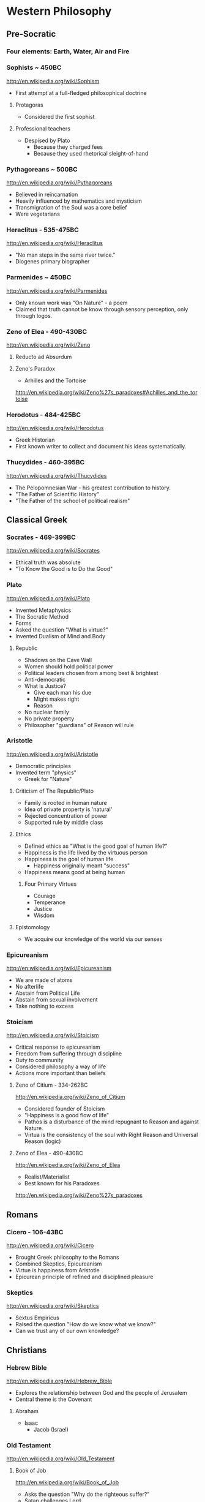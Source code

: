 * Western Philosophy
** Pre-Socratic
*** Four elements: Earth, Water, Air and Fire
*** Sophists ~ 450BC
[[http://en.wikipedia.org/wiki/Sophism]]
- First attempt at a full-fledged philosophical doctrine
**** Protagoras
- Considered the first sophist
**** Professional teachers
- Despised by Plato
  - Because they charged fees
  - Because they used rhetorical sleight-of-hand
*** Pythagoreans ~ 500BC
[[http://en.wikipedia.org/wiki/Pythagoreans]]
- Believed in reincarnation
- Heavily influenced by mathematics and mysticism
- Transmigration of the Soul was a core belief
- Were vegetarians
*** Heraclitus - 535-475BC
[[http://en.wikipedia.org/wiki/Heraclitus]]
- "No man steps in the same river twice."
- Diogenes primary biographer
*** Parmenides ~ 450BC
[[http://en.wikipedia.org/wiki/Parmenides]]
- Only known work was "On Nature" - a poem
- Claimed that truth cannot be know through sensory perception, only through logos.
*** Zeno of Elea - 490-430BC
[[http://en.wikipedia.org/wiki/Zeno]]
**** Reducto ad Absurdum
**** Zeno's Paradox
- Arhilles and the Tortoise
[[http://en.wikipedia.org/wiki/Zeno%27s_paradoxes#Achilles_and_the_tortoise]]
*** Herodotus - 484-425BC
[[http://en.wikipedia.org/wiki/Herodotus]]
- Greek Historian
- First known writer to collect and document his ideas systematically.
*** Thucydides - 460-395BC
[[http://en.wikipedia.org/wiki/Thucydides]]
- The Pelopomnesian War - his greatest contribution to history.
- "The Father of Scientific History"
- "The Father of the school of political realism"
** Classical Greek
*** Socrates - 469-399BC
[[http://en.wikipedia.org/wiki/Socrates]]
- Ethical truth was absolute
- "To Know the Good is to Do the Good"
*** Plato
[[http://en.wikipedia.org/wiki/Plato]]
- Invented Metaphysics
- The Socratic Method
- Forms
- Asked the question "What is virtue?"
- Invented Dualism of Mind and Body
**** Republic
- Shadows on the Cave Wall
- Women should hold political power
- Political leaders chosen from among best & brightest
- Anti-democratic
- What is Justice?
  - Give each man his due
  - Might makes right
  - Reason
- No nuclear family
- No private property
- Philosopher "guardians" of Reason will rule
*** Aristotle
[[http://en.wikipedia.org/wiki/Aristotle]]
- Democratic principles
- Invented term "physics"
  - Greek for "Nature"
**** Criticism of The Republic/Plato
- Family is rooted in human nature
- Idea of private property is 'natural'
- Rejected concentration of power
- Supported rule by middle class
**** Ethics
- Defined ethics as "What is the good goal of human life?"
- Happiness is the life lived by the virtuous person
- Happiness is the goal of human life
  - Happiness originally meant "success"
- Happiness means good at being human
***** Four Primary Virtues
  - Courage
  - Temperance
  - Justice
  - Wisdom
**** Epistomology
- We acquire our knowledge of the world via our senses
*** Epicureanism
[[http://en.wikipedia.org/wiki/Epicureanism]]
- We are made of atoms
- No afterlife
- Abstain from Political Life
- Abstain from sexual involvement
- Take nothing to excess
*** Stoicism
[[http://en.wikipedia.org/wiki/Stoicism]]
- Critical response to epicureanism
- Freedom from suffering through discipline
- Duty to community
- Considered philosophy a way of life
- Actions more important than beliefs
**** Zeno of Citium - 334-262BC
[[http://en.wikipedia.org/wiki/Zeno_of_Citium]]
- Considered founder of Stoicism
- "Happiness is a good flow of life"
- Pathos is a disturbance of the mind repugnant to Reason and against Nature.
- Virtua is the consistency of the soul with Right Reason and Universal Reason
  (logic)
**** Zeno of Elea - 490-430BC
[[http://en.wikipedia.org/wiki/Zeno_of_Elea]]
- Realist/Materialist
- Best known for his Paradoxes
[[http://en.wikipedia.org/wiki/Zeno%27s_paradoxes]]
** Romans
*** Cicero - 106-43BC
[[http://en.wikipedia.org/wiki/Cicero]]
- Brought Greek philosophy to the Romans
- Combined Skeptics, Epicureanism
- Virtue is happiness from Aristotle
- Epicurean principle of refined and disciplined pleasure
*** Skeptics
[[http://en.wikipedia.org/wiki/Skeptics]]
- Sextus Empiricus
- Raised the question "How do we know what we know?"
- Can we trust any of our own knowledge?
** Christians
*** Hebrew Bible
[[http://en.wikipedia.org/wiki/Hebrew_Bible]]
- Explores the relationship between God and the people of Jerusalem
- Central theme is the Covenant
**** Abraham
- Isaac
  - Jacob (Israel)
*** Old Testament
[[http://en.wikipedia.org/wiki/Old_Testament]]
**** Book of Job
[[http://en.wikipedia.org/wiki/Book_of_Job]]
- Asks the question "Why do the righteous suffer?"
- Satan challenges Lord
- Lord inflicts cruelty on Job
- Job does not forsake his Lord
*** New Testament
[[http://en.wikipedia.org/wiki/New_Testament]]
**** Paul
- Early author
- The Gospels
- Baptism as the means by which Jews become Christians
- Rejects circumcision as a necessary rite to become Christian
*** Augistine - 354 - 430
[[http://en.wikipedia.org/wiki/Augustine]]
- Combined christian with platonic
- Wrote "Confessions" [[http://en.wikipedia.org/wiki/Confessions_of_St._Augustine]]
- The Grace of God
- Is grace a gift of god, or must it be earned?
- Predestination - God knows from the start who will receive The Grace
*** Aquinus - 1225-1274
[[http://en.wikipedia.org/wiki/Aquinas]]
- Argues that the eternity of the world cannot be demonstrated by pure logic.
- Wrote the "Summa Theologica"
- Aristotelian
- Truth could be achieved through natural or divine reason
**** Four Cardinal Virtues
- Prudence
- Temperance
- Justice
- Fortitude
**** Five Ways on the Nature of God
- God is simple, without composition of parts
- God is perfect, lacking nothing
- God is infinite
- God is immutable
- God is one
*** Medieval Thought
**** Realism
- Words have meaning in and of themselves
**** Nominalism
- Words have no inherit meaning
*** Luther - 1483-1546
[[http://en.wikipedia.org/wiki/Luther]]
- Disagreed with Augustine's automatic granting of grace by god
**** Wrote the 95 Theses
- In response to Indulgences sold by the Pope
- Strongly believed that freedom from God's punishment could not be purchased with
  money.
**** Earned grace through belief in Jesus
- Salvation is not earned by good deeds
- Faith in Jesus brings salvation
**** Once justified, you can be condemned  through the commission of sin.
*** Calvin - 1509-1564
[[http://en.wikipedia.org/wiki/Calvin]]
- Grace was given by god
- Knowledge of God not attainable through experience, only through studying of
  scripture
- Rejected catholic doctrine of merit
- Supported the notion of predestination
- Once justified, always justified
- Justification comes through having a conversion experience
- Proponent of the concept of the original sin
** The Renaissance
*** Machiavelli
[[http://en.wikipedia.org/wiki/Machiavelli]]
- Inventor of Political Science
**** The Prince
- "It is better to be feared than to be loved, because love is fickle but fear is
  constant.
- Reputation for honesty, integrity is important
- But not the practice of it.
*** Thomas Moore
[[http://en.wikipedia.org/wiki/Thomas_Moore]]
**** Wrote "Utopia"
- Mocked modern English society
- All property is communal
- Marriage is by love, not arranged
- Elected parliament
- Price elected for life
- Moral Theory focused on happiness
***** War for 3 Reasons
  - Defend Territory
  - Defend Ally Territory
  - Liberate oppressed people
*** Erasumus
[[http://en.wikipedia.org/wiki/Erasmus]]
- Opposed strong enthusiasms
*** Galileo
[[http://en.wikipedia.org/wiki/Galileo]]
*** Francis Bacon
[[http://en.wikipedia.org/wiki/Francis_Bacon]]
- Sought to separate religion from natural philosophy
- Stressed Induction and Experimetnal Methods
- Father of Emperecism
- Strong advocate of inductive reasoning
- The father of emperecism
*** Descartes
[[http://en.wikipedia.org/wiki/Descartes]]
- "Cogito ergo sum"
  - The most basic of all ideas, the existence of which cannot be disputed
- Two Proofs of God
  - A perfect being could only come from a perfect being.
  - From necessity: a perfect being must have existence to be perfect.
- Dualist (Mind/Body Dualism)
*** Hobbes
[[http://en.wikipedia.org/wiki/Hobbes]]
- Leviathan
- We are guided by passions, not reason
- Passions
  - Desire for Power
  - Fear of Death
- Government is a means of escaping struggle between power and fear
- Governments derive their power from the subjects in exchange for peace and security
- The Social Contract
- Brutish, solitary and short.
*** Spinoza
[[http://en.wikipedia.org/wiki/Spinoza]]
- Condemned by the Sephardic Jews of Amsterdam as a heretic.
- Freewill is a logical impossibility because all causes have precedents
- Rejected dualism of Descartes
**** God vs Nature
- God is nature
- All there is, is nature
- Nature has no values - good or bad
  - Nature simply is
- "The wise man seeks to understand nature, not gape at it like a fool."
**** Hell and damnation
- A life dominated by the original sin is a life of bondage, not rational freedom.
- There is no afterlife or an immortal soul.
**** Passion vs Reason
- A people lead by passion are more easily manipulated.
- Denied that the bible was the literal word of god.
**** Religion and virtue
- What you believe is not important
- Only what you believe matters.
**** Freedom
- Freedom to philosophise was the mark of a free society.
- Freedom of expression should be granted to all. Including religious freedom.
- Any government that attempts to manipulate the minds of men is a tyranny.
- All that matters is the right of the individual.
- Attempts to control either speech or thought will end in failure.
- Governments should only be able to interfere with men's actions, not their thoughts
  or words.
*** Bayle
[[http://en.wikipedia.org/wiki/Pierre_Bayle]]
- Skepticism
- What do we know with any certainty?
- God cannot be known via reason, only faith
*** Newton
[[http://en.wikipedia.org/wiki/Isaac_Newton]]
- Principia
- Law of Gravity
- Laws of Motion
- Discovered calculus
- Modern optics
** The Enlightenment
*** Adam Smith - 1723-1790
[[http://en.wikipedia.org/wiki/Adam_smith]]
- He was aware of the dangers and problems that could arise from too much
  specialization of labor and the social isolation that could result.
- He worried about the moral impact on someone who shifted from a village-centric
  social context to that of a large city and the anonymity that could result.
- Smith is also concerned about class and wealth disparity and that impacts that
  would have on society.
**** The Theory of Moral Sentiment
- Offers an explanation and basis for the cooperation and coordination that are
  required for the division of labor described in Wealth of Nations.
- Why?
  - We want the approval of others
  - The reactions of others to us and our behaviors is important to us.
  - We generally seek to behave as if there were an impartial spectator observing our behaviors. Would they approve of them?
  - Our conscience is a product of these factors.
- Obeying the law
  - We do so because of the utility of doing so. In general, we derive benefit when we do so.
**** The Wealth of Nations: The Division of Labor
- Specialization of job function leads to massive gains in efficiency.
- Coordination and cooperation between specialists is done out of self-interest.
- We get what we need from others out of their self-interest, not their charity.
*** Rousseau - 1712-1778
[[http://en.wikipedia.org/wiki/Rousseau]]
- Claimed that enlightenment beliefs led to eventual collapse of civilizations
- Called for a return to nature
**** Critiqued the progress of modern society
- Moral decadence always accompanies cultural progress
- American Indians in their simplistic life compare favorably to Europeans in their
  levels of happiness and virtue.
**** Social Contract
- All power is given to the state
- Your happiness is calculated as your share of the overall societal happiness
*** David Hume - 1711-1766
[[http://en.wikipedia.org/wiki/David_Hume]]
**** Epistemology
- Ideas are copies of our sense impressions
- Three relations among ideas
  - Resemblance
  - Spatio-temporal
  - Cause-effect
- Reason alone cannot justify our belief in experience
- Belief in our experiences as representing the external world accurately is based on
  our instinct or custom, and cannot be proven with reason.
**** Morality
- Scientific theory of morality
- Moral judgment cannot be based on rational deliberation, because simpletons and
  infants are also capable of making more judgments.
- There is no evidence that indicates that the most intellectually capable members of
  our species are the most moral.
- Therefore, our sense of morality is based in part on our biology and in part by our
  social context.
- What makes a moral rule a universal more rule?
  - Primarily, its utility
  - All government and political institutions have their basis in utility to society.
- We have a natural appreciation for virtuous behavior, and are thus naturally moral
  at least in part.
- You cannot deterministically go from an "is" to an "ought"
**** Religion
- Basing religious belief on inference from experience has four flaws
  - It means that religion is probable at best, because all ideas are derived from experience, not reason.
  - In all scientific inquiries, negative evidence counts more than positive evidence. So we would require positive evidence with zero negative evidence in order to justify our belief in god through experience.
- Effects do not prove a cause.
- In the end, Hume is dismissive of both religion in general and in the ability to
  base religious belief on experience.
*** Montesquieu - 1689-1755
[[http://en.wikipedia.org/wiki/Montesquieu]]
- Objected to Locke's Epistemological Relativism
- The laws of nature are demonstrable across cultures, therefore not all knowledge is
  relative
- Believed that democratic republics are the most morally desirable but least stable
  forms of association
- Greatly influenced American Revolution
  - Must limit the ability of government to grow in power
- Affluence eventually leads to despotism
*** Bishop Berkeley - 1685-1733
[[http://en.wikipedia.org/wiki/Bishop_Berkeley]]
- There is no existence independent of perception
- To exist is to be perceived
- Disagreed with Locke's argument that human knowledge depends on the existence of
  material objects independent of minds.
- Claimed that materialism was dogmatic superstition.
- All of our ideas are derived from our experiences
*** Mandeville - 1670-1733
[[http://en.wikipedia.org/wiki/Bernard_Mandeville]]
- The Fable of the Bees
- Central Human Traits
  - Selfishness
  - Egocentrism
*** Vico - 1678-1744
[[http://en.wikipedia.org/wiki/Giambattista_Vico]]
- Philosophy of history
**** Human societies are cyclical
- Worship of gods
- Emergence of Heroes and kings
- Age of man
  - Inherently unstable
  - Leads to collapse
**** Disagreed with social contract theory
- Society is not a contract but the natural progression from customs and mores
*** Leibniz - 1646-1716
[[http://en.wikipedia.org/wiki/Gottfried_Wilhelm_Leibniz]]
**** Co-inventory of Infinitesimal Calculus
[[http://en.wikipedia.org/wiki/Infinitesimal_calculus]]
**** Asserted "The best of all possible worlds"
[[http://en.wikipedia.org/wiki/Best_of_all_possible_worlds]]
**** Metaphyics - La Monadologie
[[http://en.wikipedia.org/wiki/Monadology]]
- An attempt to resolve the problem of mind/body dualism
- Nothing arises from nothing
- Everything that exists has a reason to exist
- Everything which exists is better than anything non-existent
**** Théodicée
[[http://en.wikipedia.org/wiki/Th%C3%A9odic%C3%A9e]]
- Reason and faith are gifts from God
- Sin and Suffering are the result of metaphysical imperfections
- Although God has unlimited reason and willpower, humans do not which makes sin and
  suffering possible.
**** Early developer of formal/algebraic logic
[[http://en.wikipedia.org/wiki/Algebraic_logic]]
*** John Locke - 1632-1704
[[http://en.wikipedia.org/wiki/John_locke]]
**** Politics
- A man is free when he is subject only to political authority to which he has
  consented.
- Natural liberty is freedom from the arbitrary power of others
- Beginning of modern democratic political theory.
- Denies need for authoritarian power, which leads to despotism and tyranny
- Denies that fear is the primary motivator of men
- Natural Rights
  - Life
  - Liberty
  - Property
- Men are governed by laws from a legislature
- Opposed monarchies
- Modern social contract theory
  - An agreement among free and equal men to exit the state of nature and by forming a limited polity.
- Stressed that equality was legal equality, not equality of material possessions.
**** Knowledge/Epistomology
- Empericist
- Ideas are acquired via experience
- Two forms of experience
  - The external world
  - Reflection on the mind's own operations
- There are no innate ideas
- The mind is a Tabula Rasa
**** Ethics
- Ethics are learned, not innate
- Ethics are derived from experience, and thus relative to our experience of the
  world
** Age of Ideology
*** Kant
[[http://en.wikipedia.org/wiki/Emmanuel_Kant]]
**** The Critique of Pure Reason
- Science is the study of the world as perceived by our senses
- To experience that world, we impose upon it forms and categories that make our
  experience of the world possible and coherent.
  - Space and Time
  - Object Persistence
  - Causality
  - Existence
  - Plurality
  - Unity
- Metaphysics goes beyond our experience, and thus outside of pure reason
- Disagreed with Locke and Hume and their empericism - the idea that all ideas and
  truths come from experience
- Without his 'categories of understanding' none of our experiences would make any
  sense.
**** The Critique of Practical Reason
- Maxim: Act only that that maxim by which you can at the same time will that it
  become a universal law.
- Practical Reason is concerned with how we ought to live.
- A moral law cannot consist primarily of hypothetical imperatives
  - Ex: If you want to stay healthy, you should eat right and exercise.
  - Ex: If you want to become a doctor, than you should study.
- Hypothetical imperatives fail because they only apply to those who want the outcome
  they describe.
- Categorical Imperatives have no qualification clause
  - Instead of saying "Do not lie if you want to be trusted" (hypothetical), instead it should be "Do not lie".
  - Categorical Imperatives must not depend on circumstance, desire or on the consequences of their actions
- The notion of Free Will is justified by our ability to self-legislate - to create
  rules that we should follow, and then to follow them.
**** Freedom, Morality
[[http://reasonandmeaning.com/2015/03/29/finally-kants-ethics-in-two-pages/]]
- Without freedom, morality is not possible
- Morality exists
- Therefore, freedom must exist
*** Burke
[[http://en.wikipedia.org/wiki/Edmund_Burke]]
- Strongly condemned the French Revolution
- Strongly supported of the American Revolution
  - Because it did not propose a social upheaval or overturn, only a political one.
  - He believed that is used as its basis the notion of traditional rights - no taxation without representation - derived from English common law.
- Believed that individual rights were not derived from abstract principles but were
  instead based on traditions and conventions of the population.
- These are 'conventional' rights that could not be derived from theory.
*** Hegel
[[http://en.wikipedia.org/wiki/Hegel]]
- Founder of Modern Historicism
- Opposed the Enlightenment concepts of materialism and that the unfolding of history
  was purely mechanical.
*** Marx
[[http://en.wikipedia.org/wiki/Marx]]
- Historical materialism
- Division of Labor
- There will always be a scarcity of the goods needed to satisfy the cultural wants
  of all of society.
  - A consequence of this is that one part of society establishes itself as a ruling class in order to secure a dispropotionate share. This is inevitable as human nature
- Felt that the downfall of Capitalism was inevitable. And that Communism was its
  logical successor.
- Capitalism leads to exploitation and inequality, especially for women.
**** Modes of Production
- Communism is the answer to the problems inherit in the Capitalist Mode of
  Production.
- It addresses the problem of disparate incomes.
- It addresses the problem of scarcity on a global basis.
**** Felt that Capitalism would lead to alienation.
- Capitalism and Private Property would alienate man from other men and from himself.
*** Mill - 1806-1873
[[http://en.wikipedia.org/wiki/John_Stuart_Mill]]
- Wrote "On Liberty" - classical defense of freedom from intrusive government AND
  from majority rule.
- Main defender of Utilitarianism
  - The idea that one ought do what brings about the most benefits and causes the least amount of harm.
  - The greatest good for the greatest number.
*** Jeremey Bentham - 1748-1832
[[http://en.wikipedia.org/wiki/Jeremy_Bentham]]
- Founder of Utilitatianism
  - it is the greatest happiness of the greatest number that is the measure of right and wrong
  - Considered a hedonistic approach to utility.
- Early advocate for gender equality
- Supported the liberalization of laws against homosexuality
- Introduced the design of the Panopticon
  - [[http://en.wikipedia.org/wiki/Panopticon]]
- Coined the term "Codify"
  - proponent for condensing all British common law into a single set of cohenrent statutes.
- An early advocate of animal rights
  - A full-grown horse or dog is beyond comparison a more rational, as well as a more conversible animal, than an infant of a day, a week or even a month old. But suppose the case were otherwise, what would it avail? The question is not, Can they reason? nor, Can they talk? but, Can they suffer?
*** Kierkegaard
[[http://en.wikipedia.org/wiki/Kierkegaard]]
- Founding figure of Existentialism
- Felt that true Christian faith required one to make a "Leap of Faith"
- Was concerned with Reason usurping the role and need for Faith.
- Felt that Abraham's willingness to sacrifice his only son Isaac when requested by
  God was a great "Leap of Faith"
  - Abraham's faith was justified when he raised up the knife to sacrifice his own son only to have his hand staid by God.
  - This is true belief, true faith.
- Three States to Human Life
  - Aesthetic - the pursuit of immediate pleasures.
  - Ethical - Through repentance and marriage.
  - Religious - Faith in the incarnation of God in Christ.
*** Schopenhauer
[[http://en.wikipedia.org/wiki/Schopenhauer]]
- First to bring eastern Buddhist philosophy into western circles.
- Very pessimistic view of human existence.
- Believed that experiences of aesthetic beauty were as close as one could come to
  the true nature of existence.
**** Buddha's Four Noble Truths
- Life involves suffering
- Desire causes suffering
- Suffering will cease when desire ceases
- The solution to suffering is the renunciation of the will.
*** Nietzsche
[[http://en.wikipedia.org/wiki/Nietzsche]]
**** Perspectivism
- Strongly rejected the Aristotelean notion of an objective real world.
- There is no true metaphysics.
- The world of appearances if the only world that we have access to.
- We have no access to knowledge about an objective world. We have only our
  perceptions, conceptions and interpretations.
- There is no 'Gods Eye View' of the real world.
  - This led to his proclomaition that 'God is Dead'
- His epistemology was practical, pragmatic.
**** The Will to Power
- Morality is an expression of The Will to Power
- Stressed master and slave morality, strength over weakness.
**** Morality is Subjective
- Values are relative to the time, place, circumstances and customs.
**** "Become who you are!"
- Ethics becomes an aesthetic pursuit of becoming a beautiful person - Give Style to
  your Character.
- We should not contradict our character, but instead cultivate our strengths and
  virtues.
- "Thus Spake Zarathustra"
- We should not follow the herd
** Modernity I
*** James
[[http://en.wikipedia.org/wiki/William_James]]
- Pragmatism
- Saw his approach to philosophy as empowering the individual.
- There is no notion of absolute truth.
*** Freud
[[http://en.wikipedia.org/wiki/Freud]]
- "Civilization and Its Discontents"
- Conflict among these three factions leads to unhappiness.
**** Id
- Represents the Self
- More powerful than ego, superego
- Seeks to gain pleasure, avoid pain
- Knows no moral judgements
- Produces frustration by making demands that cannot be fulfilled.
**** Ego
- Represents Reality
- Rational, cautious
- Weakest element of our personality
- Attempts to negotiate between Id and Superego
- Source of anxiety
**** Superego
- Represents Morality
- Imposes standards of moral perfection that cannot be sustained.
- It produces guilt.
*** AJ Ayer
[[http://en.wikipedia.org/wiki/Alfred_Jules_Ayer]]
- Philosophy should abandon the pursuit of an absolute metaphysics.
- All talk about the world was a "logical construct" of our phenomenal and sensual
  experience.
- Considered philosophy the handmaiden of science - to help explain scientific
  meaning.
- Positivism was partly a response against the complete relativism of Kant. Positive
  = Pro-science
- Positivism was also built on the progress in symbolic logic and related
  mathematics.
- Language does not have a deterministic meaning or external provable correspondence.
- Believed that statements of ethical judgements were meaningless.
*** Max Weber
[[http://en.wikipedia.org/wiki/Max_weber]]
- Founder of modern sociology
- Focused on how authority is legitimated in societies.
- Legitimacy has three forms
  - Legal
  - Traditional
  - Charismatic
*** Dewey
[[http://en.wikipedia.org/wiki/John_Dewey]]
- Pragmatist
- Gave pragmatism a historical context -
- Pragmatism stats that the meaning of a statement was the practical results in
  experience that we would expect if that statement were true.
- Rejects the notion of truth and replaces it with "warranted assertability"
*** Heidegger
[[http://en.wikipedia.org/wiki/Heidigger]]
*** Wittgenstein
[[http://en.wikipedia.org/wiki/Wittgenstein]]
- Greatly influenced by Bertrand Russell.
- Believed that metaphysics was flawed, because it was based on the mistaken use of
  language.
**** recent nytimes discussion
[[http://nyti.ms/161XrAu]]
- traditional philosophy was inherently scientific
- purely theoretic philosophy is in conflict with a scientistic approach
- traditional philosophy over analogizes and over simplifies in the name of
  theoretical consistency
- modern philosophy must therefore avoid theory creation and should be primarily
  therapeutic
*** Husserl
[[http://en.wikipedia.org/wiki/Husserl]]
- Criticized the relativism of Nietzsche, who believed that absolute truth cannot
  exist apart from our perspectives of it.
- Rejected skepticism for stating that even if there were absolute truths, we would
  have no way to know them.
- Rejected historicism for insisting that all truth is relative to the historical
  context in which it originates.
- Rejected positivism for insisting that only truths that are based on empirical
  phenomena are possible - partly because it leaves to room for mathematical
  axioms/truths which are not empirical.
- Husserl believed that philosophy should seek certainty, not facts.
** Modernity II
*** Hayek
[[http://en.wikipedia.org/wiki/Friedrich_Hayek]]
- Socialism and central planning is incompatible with individual freedom
- Argued that there is a social division/dispersion of knowledge that leads to an
  efficient determination of prices.
- Prices do not necessarily represent merit.
- Therefore, rewards and social justice will not always be dispersed according to
  merit.
**** Wrote the "Road to Serfdom"
- People have incompatible preferences which central planning cannot possibly account
  for.
- Planned economies lead to concentrations of power.
- Therefore, central planning inevitably leads to a loss of freedom.
*** Popper
[[http://en.wikipedia.org/wiki/Karl_Popper]]
- Was strongly influenced by how Einstein challenged the thoroughly confirmed and
  widely held confidence in Newton.
- Argued that science can strive for truth, but will never be 100% sure if/when it
  has achieved it.
- Our best form of knowledge is science, but that cannot be taken as justified truth.
- Insisted on the testability of scientific ideas.
- The objectivity of any scientific idea could only be established through critique.
*** Kuhn
[[http://en.wikipedia.org/wiki/Thomas_Samuel_Kuhn]]
- The Structure of Scientific Revolutions
- Paradigm Shift
- Most scientific work is spent filling out the details of the prevailing paradigm,
  not in divergent or critical investigation.
- Over time anomalies accumulate in the prevailing paradigm, eventually building into
  a 'paradigm shift'
  - Aristotle (earth is center of universe)
  - Copernicus (sun is center of universe)
  - Newton
  - Einstein
  - ???
- A field of study is NOT a science until it has a single, unifying paradigm within
  which most of its practitioners work.
- Kuhn characterized progress in science as a highly social, and not necessarily
  rational, mechanism.
*** Qine
[[http://en.wikipedia.org/wiki/Willard_Van_Orman_Quine]]
- Effective critic of logical positivism
- Attacked Empiricism
  - There is no real distinction between synthetic truths and analytic truths.
  - The principle of reductionism - that every high level statement could ultimately be reduced to simpler statements of sense experience - does not work.
  - This is because our ability to reason about sensory experience is constrained by the symbol language we use to reason about it.  These language impose their own boundary conditions to what can be reasoned.
*** Habermas
[[http://en.wikipedia.org/wiki/Jürgen_Habermas]]
- Stressed the importance of the 'public sphere' of communications and how it enabled
  democracy.
- These social institutions enabled groups of individuals to discuss and openly
  debate and ultimately impact their political institutions.
**** Wrote "Theory of Communivative Action"
- Argued against the subject/object foundations of Marx and others.
- Instead, ethics and politics should be analyzed from a social perspective of
  self/other.
*** Rawls
[[http://en.wikipedia.org/wiki/John_Rawls]]
**** Wrote "A Theory of Justice"
- The task of any theory of social justice is the legitimate the inequalities that
  emerge in the basic structure of society.
- To assess any system, you must do so from the 'original position'
  - Veil of Ignorance: You must not know your place in the social structure of society, or what your natural talents may be.
  - All participants must be disinterested in the outcome of the debate.
- Each person is to have an equal right to the most extensive basic liberty that is
  compatible with a similar liberty held by all others.
- If there are any inequalities in the system, they can only be justified if first -
  they are to everyone's advantage - and second - they be attached to positions or
  offices that are open to all.
*** Derrida
[[http://en.wikipedia.org/wiki/Derrida]]
- Deconstructionist
- Questioned the entire western tradition of trying to define a 'true logos' behind
  our empirical view of the world.
  - This began with Plato's forms, and has been carried forward ever since.
- Follower of Nietzsche, Freud and Heidegger
  - Nietzsche did away with the concept of absolute truth.
  - Freud did away with the concept that the subjective self or consciousness has any special access to the 'logos' or true forms.
  - Heidegger did away with the notion of an 'I am' that precedes existence.
  - He argued (from Sartre) that you must exist in order to have an essence. There is no essence without existence.
- Deconstructionism directly opposes the Christian belief that Jesus/God embodies the
  perfect 'form' of man.
- Like Sartre (existentialism) - the absence of a higher plan or purpose to life does
  NOT render life meaningless.
- He wants to free us from the guilt over the absence of absolute meaning or purpose
  in life. There can be none, so get over it.
*** Rorty
[[http://en.wikipedia.org/wiki/Rorty]]
- Absolute truth cannot be found in language - it is merely a statement that we
  approve of.
- Modern philosophers should give up the pursuit of absolute truth, and instead
  should seek to eliminate the cruelties of everyday life that these historical
  social norms have placed upon us.
- His basic critique of western philosophy centers on the refutation of the existence
  of a "God's eye-view" of the world
- Pragmatism is the ultimate anti-philosophy
  - Rejects the goal of defining truth as the level of correspondence with an objective reality.
  - Truth should be approached pragmatically: Does the statement work for us?
  - Also rejects absolute realism. Our experience of reality will always be influenced by the conceptual framework in which we analyze it. And that framework is constantly changing.
- Argues that many aspects of our language and are beliefs are contingent - not
  necessarily true or false.
- But it is important for our overall system of beliefs to 'hand together' and to be
  free of inconsistencies.
*** Gouldner
[[http://en.wikipedia.org/wiki/Alvin_Ward_Gouldner]]
- Critic of the Marxist attempt to define society in terms of who owns the means of
  physical production, and the class distinctions that such a model result in.
- The succession of modern ideologies owes its existence to the American and French
  revolutions, which made it possible to be an intellectual dissident.
- Each ideology seeks to destroy competing ideologies while itself claiming to be
  disinterested.
- Class struggle in the modern west occur between old money and new intelligentsia
  (engineers, doctors, lawyers, scientists)
  - The struggle is not, as Marx described it, between those who controlled the means of production and the serfs below them.
*** MacIntyre
[[http://en.wikipedia.org/wiki/Alasdair_MacIntyre]]
- Rejects the moral relativism that began with the Enlightenment thinkers (Locke,
  Hume, Kant).
- Admits that an absolute proof of any particular moral theory is beyond reach, but
  that our social traditions are a valid basis by which to evaluate our moral
  theories.
- Claims that social tradition is a necessary precondition for rationality. Without
  those traditions, there can be no rationality.
- The moral relativism of 'modern philosophy' is itself yet another tradition.
- He sees 'modern philosophy' as a tradition that is hostile to the very notion of
  traditions, and is thus self-contradictory.
**** The 'is-ought' gap
- This is the fundamental problem for all moral philosophy.
- If you believe in a fundamental difference between statements of fact
  vs. statements of value, it becomes impossible to to move from 'what is' to 'what
  ought to be'.
- This inability to find a rational justification to any given set of moral rules is
  a pervasive feature of modern philosophical endeavors.
- Thus modern philosophy leads to moral skepticism.
**** What is a tradition?
- The entire history of its world view over time.
- The community of people who are its bearers.
- The social practices of that community.
- They are like Kuhn's Scientific Paradigms.
- However, it must be possible for one tradition to judge other traditions based on
  rational criteria.
  - Example (Margaret Med): A primitive New Guinean tribe will have a tradition of beliefs, including truths about the world, that directly contradict most modern western traditions.
  - But we should not conclude that their belief system is un-judge-able, or equal to our traditional system of beliefs - there MUST be a basic by which to critique.
  - Nazi-ism, for example, is a tradition. We should be able to rationally argue why it is a bad tradition. Why it is wrong. Relativism would make this judgement impossible.
- The criteria: One tradition is more rational than another if
  - It can explain both the success and failures of the other tradition better than the other tradition itself can explain.
  - If it can understand the other tradition well enough to explain its failures to it in the other tradition's own terms.
*** Nozick
[[http://en.wikipedia.org/wiki/Nozick]]
**** Limited Governement
- Wrote "Anarchy, State, and Utopia"
- Starts with the basic principle that a lone individual has certain rights that no
  other person may infringe upon.
- Then asks the question: With that as the basis, is there a form of government that
  can adhere to that principle? If so, what would it look like?
- The starting point is an individual who has the right to personal property. That is
  the state of nature.
  - Nozick does not attempt to justify this starting point - where does that initial right derive from and can it be proven. He simply takes it 'as-is'.
  - This is a weakness that others have used to refute much of his arguments.
- He then argues that only a very limited state may exist that would not infringe
  upon that fundamental right.
  - Involuntary redistribution of the wealth for even a single individual would be illegitimate.
- Nozick argues that a minimalist government is possible that does not infringe upon
  this basic right, and that it can be achieved without gaining the consent or
  participation of ALL individuals (which would necessarily entail some amount of
  coercion).
  - The only role of this minimal government is to enforce protection rights (police and judicial).
**** Redistribution of Wealth
- Taxes mean that others have a claim of ownership in you, and are therefore morally
  equivalent to forced labor and slavery.
- However, charitable redistribution is fine - only forced redistribution is wrong.
**** How do we assess a just society
- The means: The individual steps that led to the current distribution of wealth were
  each fair, just and entered into freely by both participants.
- The ends: The resulting distribution of wealth is equal among all participants,
  regardless of whether coercion was used to move some wealth from one to another.
** Modernity III
*** Jonathan Haidt - 1963
**** The Happiness Hypothesis
- Wisdom
  - Curiosity
  - Love of learning
  - Judgement
  - Ingenuity
  - Emotional Intelligence
  - Perspective
- Courage
  - Valor
  - Persaverance
  - Integrity
- Humanity
  - Kindness
  - Loving
- Justice
  - Citizenship
  - Fairness
  - Leadership
- Termperance
  - Self-control
  - Prudence
  - Humility
- Transcendance
  - Appreciation of beauty and excellence
  - Gratitude
  - Hope
  - Spirituality
  - Foregiveness
  - Humor
  - Zest
*** Jerry Fodor
[[http://en.wikipedia.org/wiki/Jerry_Fodor]]
- Proponent of psychological nativism
- mental states are relations between individuals and mental representations
- mental states are expressed in a Language of Thought
*** Daniel Dennett
[[http://en.wikipedia.org/wiki/Daniel_Dennett]]
- Believes that the notions of Free Will and Determinism can be reconciled
- Focused on establishing a philosophy of mind that is firmly empirical
- Has argued that natural selection can account for the emergence of morality
*** Paul Churchland
[[http://en.wikipedia.org/wiki/Paul_Churchland]]
- Proponent of Eliminative Materialism
  - [[http://en.wikipedia.org/wiki/Eliminative_materialism]]
- Every day mental concepts will eventually be eliminated by a fully mature
  neuroscience
*** Thomas Nagel - 1937 -
[[http://en.wikipedia.org/wiki/Thomas_Nagel]]
- Believes that the current understanding of the physical world is insufficient to
  explain what it is like to "be some thing".
- Student of John Rawls
**** "What is it like to be a bat?"
[[http://en.wikipedia.org/wiki/What_Is_it_Like_to_Be_a_Bat%3F]]
- A refutation of reductionism as it pertains to the mind.
- Consciousness cannot be explained without reference to the phenomenon of being that
  thing.

*** W.W. Bartley - 1934-1990
[[http://en.wikipedia.org/wiki/William_Warren_Bartley]]
- Close collaborator with Karl Popper
- Discussion of pancritical rationalism
  - [[http://lesswrong.com/lw/5vm/pancritical_rationalism_can_apply_to_preferences/]]
- Best known for pancritical rationalism
  - [[http://en.wikipedia.org/wiki/Pancritical_rationalism]]
  - Every possible option or explanation will have one valid criticism.
  - The goal is to choose the option whose criticism you are most willing to accept.
*** Leonard Piekoff - 1933 -
[[http://en.wikipedia.org/wiki/Leonard_Peikoff]]
- Intellectual hier to Ayn Rand
- Objectivism: The Philosophy of Ayn Rand
  - [[http://en.wikipedia.org/wiki/Objectivism_(Ayn_Rand)]]
- Metaphysics
  - There is an objective reality that exists independently of our experience of it.
- Epistomology
  - All knowledge is acquired via an intellectual process
- Ethics
  - Rational self-interest
  - Rational egoism
- Economics
  - Unregulated Lassiez-faire Capitalism
- Politics
  - The role of government is to protect the rights of individuals
  - Only government should have the right to apply justice and physical punishment.
  - Democratic with guaranteed individual rights
  - Government has no rights except those delegated to it by the citizens
- Foreign Policy
  - Use of armed forces strictly defensive
  - Free trade should be encouraged
*** Albert Camus - 1913-1960
[[http://en.wikipedia.org/wiki/Albert_Camus]]
- Absurdism
- We value our lives and existence
- But our mortality makes our lives meaningless
- To embrace that paradox is absurdism
*** Jean-Paul Sartre - 1905-1980
[[http://en.wikipedia.org/wiki/Jean-Paul_Sartre]]
- Existentialism
- There is no creator
- We are condemned to be free
- Existence precedes essence
- Authenticity and individuality are earned, not learned
*** Kurt Gödel - 1906 - 1978
[[http://en.wikipedia.org/wiki/Kurt_G%C3%B6del]]
- Best known for his "incompleteness theorems"
- For any computable axiomatic system
  - If the system is consistent, it cannot be complete
  - The consistency of the axiums cannot be proven by the system itself
*** Bertrand Russell - 1872 - 1970
[[http://en.wikipedia.org/wiki/Bertrand_Russell]]
- Developed Analytic Philosophy
- Co-authored Principia Mathematica
  - [[http://en.wikipedia.org/wiki/Principia_Mathematica]]
- Established the logical underpinnings of mathematics
*** Rudolf Carnap - 1891 - 1970
[[http://en.wikipedia.org/wiki/Rudolf_Carnap]]
- Member of the Vienna Circle
- Supporter of Logical Positivism
- Developed a formal version of empericism
*** David J. Chalmers
**** The Hard Problem of Consciousness
[[http://consc.net/papers/facing.html]]
- Our ability to explain visual perception does not tell us what it is like to
  experience red.
- The easy problem is the explain the mechanics of how consciousness functions.
- The hard problem: there is something it is like to be a conscious organism.
- What makes up consciousness? Everything that we can report back on verbally.
